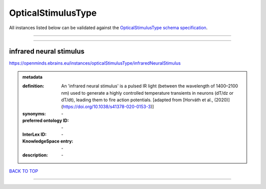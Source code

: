 ###################
OpticalStimulusType
###################

All instances listed below can be validated against the `OpticalStimulusType schema specification <https://openminds-documentation.readthedocs.io/en/latest/specifications/controlledTerms/opticalStimulusType.html>`_.

------------

------------

infrared neural stimulus
------------------------

https://openminds.ebrains.eu/instances/opticalStimulusType/infraredNeuralStimulus

.. admonition:: metadata

   :definition: An 'infrared neural stimulus' is a pulsed IR light (between the wavelength of 1400–2100 nm) used to generate a highly controlled temperature transients in neurons (dT/dz or dT/dt), leading them to fire action potentials. [adapted from [Horváth et al., (2020)](https://doi.org/10.1038/s41378-020-0153-3)]
   :synonyms: \-
   :preferred ontology ID: \-
   :InterLex ID: \-
   :KnowledgeSpace entry: \-
   :description: \-

`BACK TO TOP <opticalStimulusType_>`_

------------

